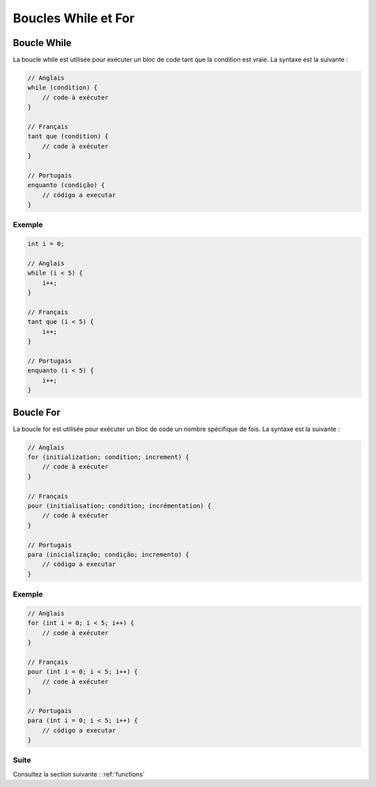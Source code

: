 .. _loops:

Boucles While et For
#####################

Boucle While
=============

La boucle while est utilisée pour exécuter un bloc de code tant que la condition est vraie. La syntaxe est la suivante :

.. code-block:: c

    // Anglais
    while (condition) {
        // code à exécuter
    }

    // Français
    tant que (condition) {
        // code à exécuter
    }

    // Portugais
    enquanto (condição) {
        // código a executar
    }

Exemple
-------

.. code-block:: c

    int i = 0;

    // Anglais
    while (i < 5) {
        i++;
    }

    // Français
    tant que (i < 5) {
        i++;
    }

    // Portugais
    enquanto (i < 5) {
        i++;
    }

Boucle For
===========

La boucle for est utilisée pour exécuter un bloc de code un nombre spécifique de fois. La syntaxe est la suivante :

.. code-block:: c

    // Anglais
    for (initialization; condition; increment) {
        // code à exécuter
    }

    // Français
    pour (initialisation; condition; incrémentation) {
        // code à exécuter
    }

    // Portugais
    para (inicialização; condição; incremento) {
        // código a executar
    }

Exemple
-------

.. code-block:: c

    // Anglais
    for (int i = 0; i < 5; i++) {
        // code à exécuter
    }

    // Français
    pour (int i = 0; i < 5; i++) {
        // code à exécuter
    }

    // Portugais
    para (int i = 0; i < 5; i++) {
        // código a executar
    }

Suite
-----

Consultez la section suivante : :ref:`functions`
